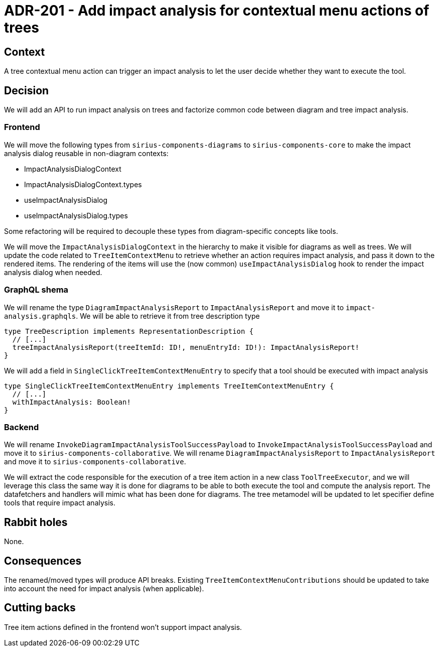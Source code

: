 = ADR-201 - Add impact analysis for contextual menu actions of trees

== Context

A tree contextual menu action can trigger an impact analysis to let the user decide whether they want to execute the tool.

== Decision

We will add an API to run impact analysis on trees and factorize common code between diagram and tree impact analysis.


=== Frontend

We will move the following types from `sirius-components-diagrams` to `sirius-components-core` to make the impact analysis dialog reusable in non-diagram contexts:

* ImpactAnalysisDialogContext
* ImpactAnalysisDialogContext.types
* useImpactAnalysisDialog
* useImpactAnalysisDialog.types

Some refactoring will be required to decouple these types from diagram-specific concepts like tools.

We will move the `ImpactAnalysisDialogContext` in the hierarchy to make it visible for diagrams as well as trees.
We will update the code related to `TreeItemContextMenu` to retrieve whether an action requires impact analysis, and pass it down to the rendered items.
The rendering of the items will use the (now common) `useImpactAnalysisDialog` hook to render the impact analysis dialog when needed.


=== GraphQL shema

We will rename the type `DiagramImpactAnalysisReport` to `ImpactAnalysisReport` and move it to `impact-analysis.graphqls`.
We will be able to retrieve it from tree description type

----
type TreeDescription implements RepresentationDescription {
  // [...]
  treeImpactAnalysisReport(treeItemId: ID!, menuEntryId: ID!): ImpactAnalysisReport!
}
----

We will add a field in `SingleClickTreeItemContextMenuEntry` to specify that a tool should be executed with impact analysis

----
type SingleClickTreeItemContextMenuEntry implements TreeItemContextMenuEntry {
  // [...]
  withImpactAnalysis: Boolean!
}
----


=== Backend

We will rename `InvokeDiagramImpactAnalysisToolSuccessPayload` to `InvokeImpactAnalysisToolSuccessPayload` and move it to `sirius-components-collaborative`.
We will rename `DiagramImpactAnalysisReport` to `ImpactAnalysisReport` and move it to `sirius-components-collaborative`.

We will extract the code responsible for the execution of a tree item action in a new class `ToolTreeExecutor`, and we will leverage this class the same way it is done for diagrams to be able to both execute the tool and compute the analysis report.
The datafetchers and handlers will mimic what has been done for diagrams.
The tree metamodel will be updated to let specifier define tools that require impact analysis.


== Rabbit holes

None.


== Consequences

The renamed/moved types will produce API breaks.
Existing `TreeItemContextMenuContributions` should be updated to take into account the need for impact analysis (when applicable).


== Cutting backs

Tree item actions defined in the frontend won't support impact analysis.